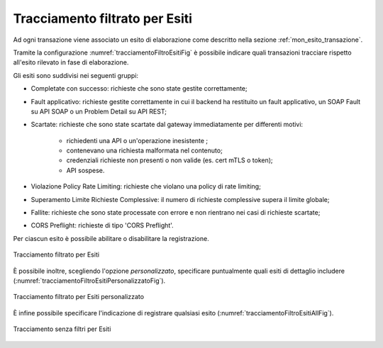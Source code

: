 .. _tracciamentoTransazioniFiltroEsiti:

Tracciamento filtrato per Esiti
--------------------------------

Ad ogni transazione viene associato un esito di elaborazione come descritto nella sezione :ref:`mon_esito_transazione`.

Tramite la configurazione :numref:`tracciamentoFiltroEsitiFig` è possibile indicare quali transazioni tracciare rispetto all'esito rilevato in fase di elaborazione. 

Gli esiti sono suddivisi nei seguenti gruppi: 

- Completate con successo: richieste che sono state gestite correttamente;
- Fault applicativo: richieste gestite correttamente in cui il backend ha restituito un fault applicativo, un SOAP Fault su API SOAP o un Problem Detail su API REST;
- Scartate: richieste che sono state scartate dal gateway immediatamente per differenti motivi:

     - richiedenti una API o un'operazione inesistente ;
     - contenevano una richiesta malformata nel contenuto;
     - credenziali richieste non presenti o non valide (es. cert mTLS o token);
     - API sospese.

- Violazione Policy Rate Limiting: richieste che violano una policy di rate limiting;
- Superamento Limite Richieste Complessive: il numero di richieste complessive supera il limite globale;
- Fallite: richieste che sono state processate con errore e non rientrano nei casi di richieste scartate;
- CORS Preflight: richieste di tipo 'CORS Preflight'.

Per ciascun esito è possibile abilitare o disabilitare la registrazione. 

.. figure:: ../../_figure_console/TracciamentoFiltroEsiti.png
    :scale: 70%
    :align: center
    :name: tracciamentoFiltroEsitiFig

    Tracciamento filtrato per Esiti

È possibile inoltre, scegliendo l'opzione *personalizzato*, specificare puntualmente quali esiti di dettaglio includere (:numref:`tracciamentoFiltroEsitiPersonalizzatoFig`).

.. figure:: ../../_figure_console/TracciamentoFiltroPersonalizzatoEsiti.png
    :scale: 80%
    :align: center
    :name: tracciamentoFiltroEsitiPersonalizzatoFig

    Tracciamento filtrato per Esiti personalizzato

È infine possibile specificare l'indicazione di registrare qualsiasi esito (:numref:`tracciamentoFiltroEsitiAllFig`).

.. figure:: ../../_figure_console/TracciamentoFiltroEsitiAll.png
    :scale: 80%
    :align: center
    :name: tracciamentoFiltroEsitiAllFig

    Tracciamento senza filtri per Esiti
